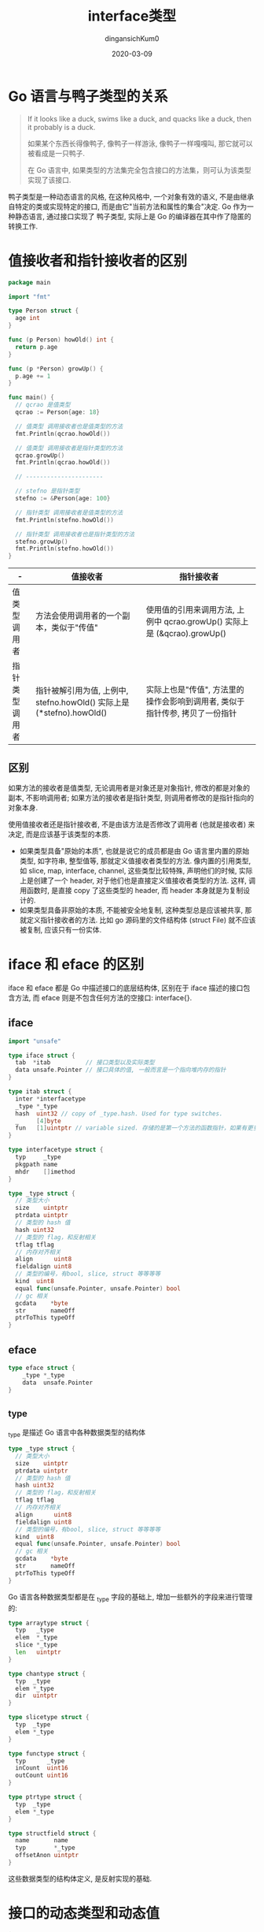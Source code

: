 #+TITLE: interface类型
#+AUTHOR: dingansichKum0
#+DATE: 2020-03-09
#+DESCRIPTION: golang interface类型
#+HUGO_AUTO_SET_LASTMOD: t
#+HUGO_TAGS: golang
#+HUGO_CATEGORIES: code 
#+HUGO_DRAFT: false
#+HUGO_BASE_DIR: ~/WWW-BUILDER
#+HUGO_SECTION: posts


* Go 语言与鸭子类型的关系

#+BEGIN_QUOTE
If it looks like a duck, swims like a duck, and quacks like a duck, then it probably is a duck.

如果某个东西长得像鸭子, 像鸭子一样游泳, 像鸭子一样嘎嘎叫, 那它就可以被看成是一只鸭子.

在 Go 语言中, 如果类型的方法集完全包含接口的方法集，则可认为该类型实现了该接口.
#+END_QUOTE

鸭子类型是一种动态语言的风格, 在这种风格中, 一个对象有效的语义, 不是由继承自特定的类或实现特定的接口, 而是由它"当前方法和属性的集合"决定.
Go 作为一种静态语言, 通过接口实现了 鸭子类型, 实际上是 Go 的编译器在其中作了隐匿的转换工作.

* 值接收者和指针接收者的区别

#+BEGIN_SRC go
  package main

  import "fmt"

  type Person struct {
    age int
  }

  func (p Person) howOld() int {
    return p.age
  }

  func (p *Person) growUp() {
    p.age += 1
  }

  func main() {
    // qcrao 是值类型
    qcrao := Person{age: 18}

    // 值类型 调用接收者也是值类型的方法
    fmt.Println(qcrao.howOld())

    // 值类型 调用接收者是指针类型的方法
    qcrao.growUp()
    fmt.Println(qcrao.howOld())

    // ----------------------

    // stefno 是指针类型
    stefno := &Person{age: 100}

    // 指针类型 调用接收者是值类型的方法
    fmt.Println(stefno.howOld())

    // 指针类型 调用接收者也是指针类型的方法
    stefno.growUp()
    fmt.Println(stefno.howOld())
  }
#+END_SRC

| -              | 值接收者                                                              | 指针接收者                                                                   |
|----------------+-----------------------------------------------------------------------+------------------------------------------------------------------------------|
| 值类型调用者   | 方法会使用调用者的一个副本，类似于"传值"                              | 使用值的引用来调用方法, 上例中 qcrao.growUp() 实际上是 (&qcrao).growUp()     |
| 指针类型调用者 | 指针被解引用为值, 上例中, stefno.howOld() 实际上是 (*stefno).howOld() | 实际上也是"传值", 方法里的操作会影响到调用者, 类似于指针传参, 拷贝了一份指针 |

** 区别
如果方法的接收者是值类型, 无论调用者是对象还是对象指针, 修改的都是对象的副本, 不影响调用者; 如果方法的接收者是指针类型, 则调用者修改的是指针指向的对象本身.

使用值接收者还是指针接收者, 不是由该方法是否修改了调用者 (也就是接收者) 来决定, 而是应该基于该类型的本质.
- 如果类型具备"原始的本质", 也就是说它的成员都是由 Go 语言里内置的原始类型, 如字符串, 整型值等, 那就定义值接收者类型的方法.
  像内置的引用类型, 如 slice, map, interface, channel, 这些类型比较特殊, 声明他们的时候, 实际上是创建了一个 header, 对于他们也是直接定义值接收者类型的方法.
  这样, 调用函数时, 是直接 copy 了这些类型的 header, 而 header 本身就是为复制设计的.
- 如果类型具备非原始的本质, 不能被安全地复制, 这种类型总是应该被共享, 那就定义指针接收者的方法.
  比如 go 源码里的文件结构体 (struct File) 就不应该被复制, 应该只有一份实体.
  
* iface 和 eface 的区别
iface 和 eface 都是 Go 中描述接口的底层结构体, 区别在于 iface 描述的接口包含方法, 而 eface 则是不包含任何方法的空接口: interface{}.

** iface

#+BEGIN_SRC go
  import "unsafe"

  type iface struct {
    tab  *itab          // 接口类型以及实际类型
    data unsafe.Pointer // 接口具体的值, 一般而言是一个指向堆内存的指针
  }

  type itab struct {
    inter *interfacetype
    _type *_type
    hash  uint32 // copy of _type.hash. Used for type switches.
    _     [4]byte
    fun   [1]uintptr // variable sized. 存储的是第一个方法的函数指针，如果有更多的方法，在它之后的内存空间里继续存储.
  }

  type interfacetype struct {
    typ     _type
    pkgpath name
    mhdr    []imethod
  }

  type _type struct {
    // 类型大小
    size    uintptr
    ptrdata uintptr
    // 类型的 hash 值
    hash uint32
    // 类型的 flag，和反射相关
    tflag tflag
    // 内存对齐相关
    align      uint8
    fieldalign uint8
    // 类型的编号，有bool, slice, struct 等等等等
    kind  uint8
    equal func(unsafe.Pointer, unsafe.Pointer) bool
    // gc 相关
    gcdata    *byte
    str       nameOff
    ptrToThis typeOff
  }
#+END_SRC


#+DOWNLOADED: https://user-images.githubusercontent.com/7698088/56564826-82527600-65e1-11e9-956d-d98a212bc863.png @ 2020-07-09 11:05:26
#+ATTR_HTML: :width 400px
[[file:img/iface_和_eface_的区别/2020-07-09_11-05-26_56564826-82527600-65e1-11e9-956d-d98a212bc863.png]]


** eface

#+BEGIN_SRC go
  type eface struct {
      _type *_type
      data  unsafe.Pointer
  }
#+END_SRC

** _type
_type 是描述 Go 语言中各种数据类型的结构体

#+BEGIN_SRC go
  type _type struct {
    // 类型大小
    size    uintptr
    ptrdata uintptr
    // 类型的 hash 值
    hash uint32
    // 类型的 flag，和反射相关
    tflag tflag
    // 内存对齐相关
    align      uint8
    fieldalign uint8
    // 类型的编号，有bool, slice, struct 等等等等
    kind  uint8
    equal func(unsafe.Pointer, unsafe.Pointer) bool
    // gc 相关
    gcdata    *byte
    str       nameOff
    ptrToThis typeOff
  }
#+END_SRC

Go 语言各种数据类型都是在 _type 字段的基础上, 增加一些额外的字段来进行管理的:
#+BEGIN_SRC go
  type arraytype struct {
    typ   _type
    elem  *_type
    slice *_type
    len   uintptr
  }

  type chantype struct {
    typ  _type
    elem *_type
    dir  uintptr
  }

  type slicetype struct {
    typ  _type
    elem *_type
  }

  type functype struct {
    typ      _type
    inCount  uint16
    outCount uint16
  }

  type ptrtype struct {
    typ  _type
    elem *_type
  }

  type structfield struct {
    name       name
    typ        *_type
    offsetAnon uintptr
  }
#+END_SRC
这些数据类型的结构体定义, 是反射实现的基础.

* 接口的动态类型和动态值
#+BEGIN_SRC go
  import "unsafe"

  type iface struct {
    tab  *itab          // 接口类型以及实际类型
    data unsafe.Pointer // 接口具体的值, 一般而言是一个指向堆内存的指针
  }
#+END_SRC
iface 类型包含两个字段: 

- tab: 是接口表指针，指向类型信息
- data: 是数据指针，则指向具体的数据

** 接口类型和 nil 作比较
接口值的零值是指动态类型和动态值都为 nil, 这个接口才能被认为 *接口值 == nil*.

1. 
   #+BEGIN_SRC go
     package main

     import "fmt"

     func main() {
       var a interface{}
       fmt.Println(c == nil) // true

       var b *string
       fmt.Println(b == nil) // true

       a = b
       fmt.Println(a == nil) // false
     }
   #+END_SRC
   b 赋值给 a 后, a 的动态类型为 *string , 动态值为 nil , 所以 a == nil 为 false .
2. 
   #+BEGIN_SRC go
     package main

     import "fmt"

     type MyError string

     func (i MyError) Error() string {
       return i
     }

     func main() {
       err := HandleError()

       fmt.Println(err == nil) // false
     }

     func HandleError() error {
       var err *MyError = nil
       return err
     }
   #+END_SRC
   调用 HandleError 返回 error 接口类型, 动态类型为 *MyError , 动态值为 nil .
   
*** 打印接口的动态值和类型
#+BEGIN_SRC go
  package main

  import (
      "unsafe"
      "fmt"
  )

  type iface struct {
      itab, data uintptr
  }

  func main() {
      var a interface{} = nil

      var b interface{} = (*int)(nil)

      x := 5
      var c interface{} = (*int)(&x)
    
      ia := *(*iface)(unsafe.Pointer(&a))
      ib := *(*iface)(unsafe.Pointer(&b))
      ic := *(*iface)(unsafe.Pointer(&c))

    fmt.Println(ia) // {0 0}
    fmt.Println(ib) // {17426912 0} 
    fmt.Println(ic) // {17426912 842350714568}

    fmt.Println(*(*int)(unsafe.Pointer(ic.data))) // 5
  }
#+END_SRC
- a 的动态类型和动态值的地址均为 0, 也就是 nil;
- b 的动态类型和 c 的动态类型一致, 都是 *int;
- c 的动态值为 5.

** 编译器自动检测类型是否实现接口

#+BEGIN_SRC go
  var _ io.Writer = (*myWriter)(nil)
#+END_SRC
编译器会由此检查 *myWriter 类型是否实现了 io.Writer 接口.

#+BEGIN_SRC go
  package main

  import "io"

  type myWriter string

  func (w *myWriter) Write(p []byte) (n int, err error) {
    return
  }

  func main() {
    // 检查 *myWriter 类型是否实现了 io.Writer 接口
    var _ io.Writer = (*myWriter)(nil)

    // 检查 myWriter 类型是否实现了 io.Writer 接口
    var _ io.Writer = myWriter{}
  }
#+END_SRC

#+BEGIN_SRC shell
  src/main.go:15:6: cannot use myWriter literal (type myWriter) as type io.Writer in assignment:
      myWriter does not implement io.Writer (missing Write method)
#+END_SRC
myWriter 没用实现 io.Writer

* 接口类型的赋值 (构造) 和断言
** 赋值
针对不同类型有以下函数:
#+BEGIN_QUOTE
convT2E16, convT2I16
convT2E32, convT2I32
convT2E64, convT2I64
convT2Estring, convT2Istring
convT2Eslice, convT2Islice
convT2Enoptr, convT2Inoptr
#+END_QUOTE
 
#+BEGIN_SRC go
  func convT2I(tab *itab, elem unsafe.Pointer) (i iface) {
    t := tab._type
    if raceenabled {
      raceReadObjectPC(t, elem, getcallerpc(), funcPC(convT2I))
    }
    if msanenabled {
      msanread(elem, t.size)
    }
    x := mallocgc(t.size, t, true)
    typedmemmove(t, x, elem)
    i.tab = tab
    i.data = x
    return
  }
#+END_SRC
把 tab 赋给了 iface 的 tab 字段; data 部分则是在堆上申请了一块内存, 然后将 elem 指向的数据拷贝过去.

**  断言
#+BEGIN_SRC go
  func assertI2I(inter *interfacetype, i iface) (r iface) {
    tab := i.tab
    if tab == nil {
      // explicit conversions require non-nil interface value.
      panic(&TypeAssertionError{nil, nil, &inter.typ, ""})
    }
    if tab.inter == inter {
      r.tab = tab
      r.data = i.data
      return
    }
    r.tab = getitab(inter, tab._type, false)
    r.data = i.data
    return
  }

  func assertI2I2(inter *interfacetype, i iface) (r iface, b bool) {
    tab := i.tab
    if tab == nil {
      return
    }
    if tab.inter != inter {
      tab = getitab(inter, tab._type, true)
      if tab == nil {
        return
      }
    }
    r.tab = tab
    r.data = i.data
    b = true
    return
  }

  func assertE2I(inter *interfacetype, e eface) (r iface) {
    t := e._type
    if t == nil {
      // explicit conversions require non-nil interface value.
      panic(&TypeAssertionError{nil, nil, &inter.typ, ""})
    }
    r.tab = getitab(inter, t, false)
    r.data = e.data
    return
  }

  func assertE2I2(inter *interfacetype, e eface) (r iface, b bool) {
    t := e._type
    if t == nil {
      return
    }
    tab := getitab(inter, t, true)
    if tab == nil {
      return
    }
    r.tab = tab
    r.data = e.data
    b = true
    return
  }
#+END_SRC
判断需断言的变量 (iface) 是否满足接口类型 (interfacetype).

assertI2I 对应 接口断言返回一个参数:
#+BEGIN_SRC go
  package main

  import (
    "errors"
    "fmt"
  )

  func main(args) {
    var a interface{} = errors.New("error")

    err := a.(error)
    fmt.Println(err.Error())
  }
#+END_SRC

assertI2I2 则对应返回两个参数的情况:
#+BEGIN_SRC go
  package main

  import (
    "errors"
    "fmt"
  )

  func main(args) {
    var a interface{} = errors.New("error")

    if err, ok := a.(error); ok {
      fmt.Println(err.Error())
    }
  }
#+END_SRC

都在编译阶段编译器判断.

** 打印接口类型的hash值
#+BEGIN_SRC go
  package main

  import (
    "fmt"
    "unsafe"
  )

  type iface struct {
    tab  *itab
    data unsafe.Pointer
  }

  type itab struct {
    inter uintptr
    _type uintptr
    hash  uint32
    _     [4]byte
    fun   [1]uintptr
  }

  func main() {
    p := Person(Student{age: 18})

    iface := (*iface)(unsafe.Pointer(&p))
    fmt.Printf("iface.tab.hash = %#x\n", iface.tab.hash) // iface.tab.hash = 0xd4209fda
  }
#+END_SRC

* 类型转换和断言的区别
** 类型转换
Go 语言中不允许隐式类型转换, 也就是说 = 两边, 不允许出现类型不相同的变量.
类型转换前后的两个类型必须相互兼容.

#+BEGIN_QUOTE
<结果类型> := <目标类型> ( <表达式> )
#+END_QUOTE
#+BEGIN_SRC go
  package main

  import "fmt"

  func main() {
    var i int = 9

    var f float64
    f = float64(i)
    fmt.Printf("%T, %v\n", f, f)

    f = 10.8
    a := int(f)
    fmt.Printf("%T, %v\n", a, a)

    // s := []int(i)
  }
#+END_SRC

** 断言
空接口 interface{} 没有定义任何函数, 因此 Go 中所有类型都实现了空接口.
当一个函数的形参是 interface{}, 那么在函数中, 需要对形参进行断言, 从而得到它的真实类型.

#+BEGIN_QUOTE
<目标类型的值>，<布尔参数> := <表达式>.( 目标类型 ) // 安全类型断言
<目标类型的值> := <表达式>.( 目标类型 )　　        //非安全类型断言
#+END_QUOTE

#+BEGIN_SRC go
  package main

  import "fmt"

  type Student struct {
    Name string
    Age  int
  }

  func main() {
    var i interface{} = new(Student)
    s := i.(*Student)

    fmt.Println(s)
  }
#+END_SRC

switch 形式断言
#+BEGIN_SRC go
  package main

  import "fmt"

  type Student struct {
    Name string
    Age  int
  }

  func main() {
    var i interface{}


    judge(i)
  }

  func judge(v interface{}) {
    fmt.Printf("%p %v\n", &v, v)

    switch v := v.(type) {
    case nil:
      fmt.Printf("%p %v\n", &v, v)
      fmt.Printf("nil type[%T] %v\n", v, v)

    case Student:
      fmt.Printf("%p %v\n", &v, v)
      fmt.Printf("Student type[%T] %v\n", v, v)

    case *Student:
      fmt.Printf("%p %v\n", &v, v)
      fmt.Printf("*Student type[%T] %v\n", v, v)

    default:
      fmt.Printf("%p %v\n", &v, v)
      fmt.Printf("unknow\n")
    }
  }

#+END_SRC

** fmt.Println 函数
fmt.Println 函数的参数是 interface{}. 对于内置类型, 函数内部会用穷举法, 得出它的真实类型, 然后转换为字符串打印.
而对于自定义类型, 首先确定该类型是否实现了 String() 方法. 如果实现了, 则直接打印输出 String() 方法的结果; 否则, 会通过反射来遍历对象的成员进行打印.

因为 Student 结构体没有实现 String() 方法, 所以 fmt.Println 会利用反射挨个打印成员变量:
#+BEGIN_SRC go
  package main

  import "fmt"

  type Student struct {
    Name string
    Age  int
  }

  func main() {
    s := Student{
      Name: "zzz",
      Age:  18,
    }

    fmt.Println(s) // {zzz 18}
  }
#+END_SRC

增加一个 String() 方法的实现:
#+BEGIN_SRC go
  import "fmt"

  func (s Student) String() string {
    return fmt.Sprintf("[Name: %s], [Age: %d]", s.Name, s.Age) // [Name: zzz], [Age: 18]
  }
#+END_SRC

修改 String() 方法:
#+BEGIN_SRC go
  import "fmt"

  func (s *Student) String() string {
    return fmt.Sprintf("[Name: %s], [Age: %d]", s.Name, s.Age) // {zzz 18}
  }
#+END_SRC

打印结果并没用调用 String() ,因为:
#+BEGIN_QUOTE
类型 T 只有接受者是 T 的方法; 而类型 *T 拥有接受者是 T 和 *T 的方法. 语法上 T 能直接调 *T 的方法仅仅是 Go 的语法糖.
#+END_QUOTE

要调用 String() 需要:
#+BEGIN_SRC go
  fmt.Println(&s)
#+END_SRC

* 接口转换的原理
类型有 m 个方法, 某接口有 n 个方法, 则很容易知道这种判定的时间复杂度为 O(mn); Go 会对方法集的函数按照函数名的字典序进行排序, 所以实际的时间复杂度为 O(m+n).

#+BEGIN_SRC go
  package main

  import "fmt"

  type coder interface {
    code()
    run()
  }

  type runner interface {
    run()
  }

  type Gopher struct {
    language string
  }

  func (g Gopher) code() {
    return
  }

  func (g Gopher) run() {
    return
  }

  func main() {
    var c coder = Gopher{}

    var r runner
    r = c
    fmt.Println(c, r)
  }
#+END_SRC
Gopher 类型同时满足 coder 接口和 runner 接口. 

convI2I 函数将一个 interface 转换成 另一个 interface .
#+BEGIN_SRC go
  func convI2I(inter *interfacetype, i iface) (r iface) {
    tab := i.tab
    if tab == nil {
      return
    }
    if tab.inter == inter {
      r.tab = tab
      r.data = i.data
      return
    }
    r.tab = getitab(inter, tab._type, false)
    r.data = i.data
    return
  }
#+END_SRC
inter 表示要转成的接口类型, i 表示一个实体类型. 
如果要转换的接口类型和实体类型的接口类型相同就直接返回; 否则就用调用 getitab 函数去匹配满转方法集的接口.
#+BEGIN_SRC go
  import "unsafe"

  func getitab(inter *interfacetype, typ *_type, canfail bool) *itab {
    if len(inter.mhdr) == 0 {
      throw("internal error - misuse of itab")
    }

    // easy case
    if typ.tflag&tflagUncommon == 0 {
      if canfail {
        return nil
      }
      name := inter.typ.nameOff(inter.mhdr[0].name)
      panic(&TypeAssertionError{nil, typ, &inter.typ, name.name()})
    }

    var m *itab

    // First, look in the existing table to see if we can find the itab we need.
    // This is by far the most common case, so do it without locks.
    // Use atomic to ensure we see any previous writes done by the thread
    // that updates the itabTable field (with atomic.Storep in itabAdd).
    t := (*itabTableType)(atomic.Loadp(unsafe.Pointer(&itabTable)))
    if m = t.find(inter, typ); m != nil {
      goto finish
    }

    // Not found.  Grab the lock and try again.
    lock(&itabLock)
    if m = itabTable.find(inter, typ); m != nil {
      unlock(&itabLock)
      goto finish
    }

    // Entry doesn't exist yet. Make a new entry & add it.
    m = (*itab)(persistentalloc(unsafe.Sizeof(itab{})+uintptr(len(inter.mhdr)-1)*sys.PtrSize, 0, &memstats.other_sys))
    m.inter = inter
    m._type = typ
    // The hash is used in type switches. However, compiler statically generates itab's
    // for all interface/type pairs used in switches (which are added to itabTable
    // in itabsinit). The dynamically-generated itab's never participate in type switches,
    // and thus the hash is irrelevant.
    // Note: m.hash is _not_ the hash used for the runtime itabTable hash table.
    m.hash = 0
    m.init()
    itabAdd(m)
    unlock(&itabLock)
  finish:
    if m.fun[0] != 0 {
      return m
    }
    if canfail {
      return nil
    }
    // this can only happen if the conversion
    // was already done once using the , ok form
    // and we have a cached negative result.
    // The cached result doesn't record which
    // interface function was missing, so initialize
    // the itab again to get the missing function name.
    panic(&TypeAssertionError{concrete: typ, asserted: &inter.typ, missingMethod: m.init()})
  }
#+END_SRC
getitab 函数会根据 interfacetype 和 _type 去全局的 itab 哈希表中查找, 如果能找到, 则直接返回; 否则, 会根据给定的 interfacetype 和 _type 新生成一个 itab, 并插入到 itab 哈希表, 这样下一次就可以直接拿到 itab.

这里查找了两次, 并且第二次上锁了, 这是因为如果第一次没找到, 在第二次仍然没有找到相应的 itab 的情况下, 需要新生成一个, 并且写入哈希表, 因此需要加锁.
这样, 其他协程在查找相同的 itab 并且也没有找到时, 第二次查找时, 会被挂住, 之后, 就会查到第一个协程写入哈希表的 itab.

itabAdd 函数会把 itab 写入到全局itabTable
#+BEGIN_SRC go
  import "unsafe"

  func itabAdd(m *itab) {
    // Bugs can lead to calling this while mallocing is set,
    // typically because this is called while panicing.
    // Crash reliably, rather than only when we need to grow
    // the hash table.
    if getg().m.mallocing != 0 {
      throw("malloc deadlock")
    }

    t := itabTable
    if t.count >= 3*(t.size/4) { // 75% load factor
      // Grow hash table.
      // t2 = new(itabTableType) + some additional entries
      // We lie and tell malloc we want pointer-free memory because
      // all the pointed-to values are not in the heap.
      t2 := (*itabTableType)(mallocgc((2+2*t.size)*sys.PtrSize, nil, true))
      t2.size = t.size * 2

      // Copy over entries.
      // Note: while copying, other threads may look for an itab and
      // fail to find it. That's ok, they will then try to get the itab lock
      // and as a consequence wait until this copying is complete.
      iterate_itabs(t2.add)
      if t2.count != t.count {
        throw("mismatched count during itab table copy")
      }
      // Publish new hash table. Use an atomic write: see comment in getitab.
      atomicstorep(unsafe.Pointer(&itabTable), unsafe.Pointer(t2))
      // Adopt the new table as our own.
      t = itabTable
      // Note: the old table can be GC'ed here.
    }
    t.add(m)
  }

  func iterate_itabs(fn func(*itab)) {
    // Note: only runs during stop the world or with itabLock held,
    // so no other locks/atomics needed.
    t := itabTable
    for i := uintptr(0); i < t.size; i++ {
      m := *(**itab)(add(unsafe.Pointer(&t.entries), i*sys.PtrSize))
      if m != nil {
        fn(m)
      }
    }
  }
#+END_SRC

* 如何用 interface 实现多态
多态是一种运行期的行为, 它有以下几个特点:

1. 一种类型具有多种类型的能力
2. 允许不同的对象对同一消息做出灵活的反应
3. 以一种通用的方式对待个使用的对象
4. 非动态语言必须通过继承和接口的方式来实现

#+BEGIN_SRC go
  package main

  import "fmt"

  func main() {
    s := Student{age: 18}
    whatJob(&s)

    growUp(&s)
    fmt.Println(s)

    p := Programmer{age: 100}
    whatJob(p)

    growUp(p)
    fmt.Println(p)
  }

  func whatJob(p Person) {
    p.job()
  }

  func growUp(p Person) {
    p.growUp()
  }

  type Person interface {
    job()
    growUp()
  }

  type Student struct {
    age int
  }

  func (p Student) job() {
    fmt.Println("I am a student.")
    return
  }

  func (p *Student) growUp() {
    p.age += 1
    return
  }

  type Programmer struct {
    age int
  }

  func (p Programmer) job() {
    fmt.Println("I am a programmer.")
    return
  }

  func (p Programmer) growUp() {
    p.age += 10
    return
  }
#+END_SRC

* Go 接口与 C++ 接口有何异同
接口定义了一种规范, 描述了类的行为和功能, 而不做具体实现.

C++ 的接口是使用抽象类来实现的, 如果类中至少有一个函数被声明为纯虚函数, 则这个类就是抽象类.
纯虚函数是通过在声明中使用 "= 0" 来指定的. 例如:
#+BEGIN_SRC c++
  class Shape {
  public:
    // 纯虚函数
    virtual double getArea() = 0;

  private:
    string name; // 名称
  };
#+END_SRC

#+BEGIN_QUOTE
设计抽象类的目的, 是为了给其他类提供一个可以继承的适当的基类. 抽象类不能被用于实例化对象, 它只能作为接口使用.
派生类需要明确地声明它继承自基类, 并且需要实现基类中所有的纯虚函数.

C++ 定义接口的方式称为“侵入式”, 而 Go 采用的是 “非侵入式”, 不需要显式声明, 只需要实现接口定义的函数, 编译器自动会识别.

C++ 和 Go 在定义接口方式上的不同, 也导致了底层实现上的不同. C++ 通过虚函数表来实现基类调用派生类的函数; 
而 Go 通过 itab 中的 fun 字段来实现接口变量调用实体类型的函数. C++ 中的虚函数表是在编译期生成的; 而 Go 的 itab 中的 fun 字段是在运行期间动态生成的. 
原因在于, Go 中实体类型可能会无意中实现 N 多接口, 很多接口并不是本来需要的, 所以不能为类型实现的所有接口都生成一个 itab, 这也是“非侵入式”带来的影响; 
这在 C++ 中是不存在的, 因为派生需要显示声明它继承自哪个基类.
#+END_QUOTE
